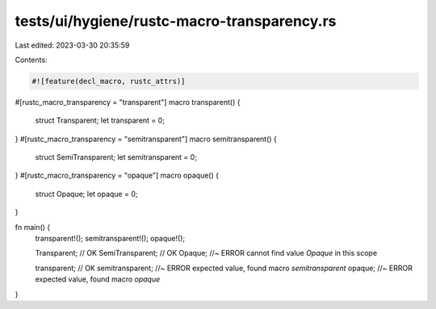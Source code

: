 tests/ui/hygiene/rustc-macro-transparency.rs
============================================

Last edited: 2023-03-30 20:35:59

Contents:

.. code-block:: rs

    #![feature(decl_macro, rustc_attrs)]

#[rustc_macro_transparency = "transparent"]
macro transparent() {
    struct Transparent;
    let transparent = 0;
}
#[rustc_macro_transparency = "semitransparent"]
macro semitransparent() {
    struct SemiTransparent;
    let semitransparent = 0;
}
#[rustc_macro_transparency = "opaque"]
macro opaque() {
    struct Opaque;
    let opaque = 0;
}

fn main() {
    transparent!();
    semitransparent!();
    opaque!();

    Transparent; // OK
    SemiTransparent; // OK
    Opaque; //~ ERROR cannot find value `Opaque` in this scope

    transparent; // OK
    semitransparent; //~ ERROR expected value, found macro `semitransparent`
    opaque; //~ ERROR expected value, found macro `opaque`
}


